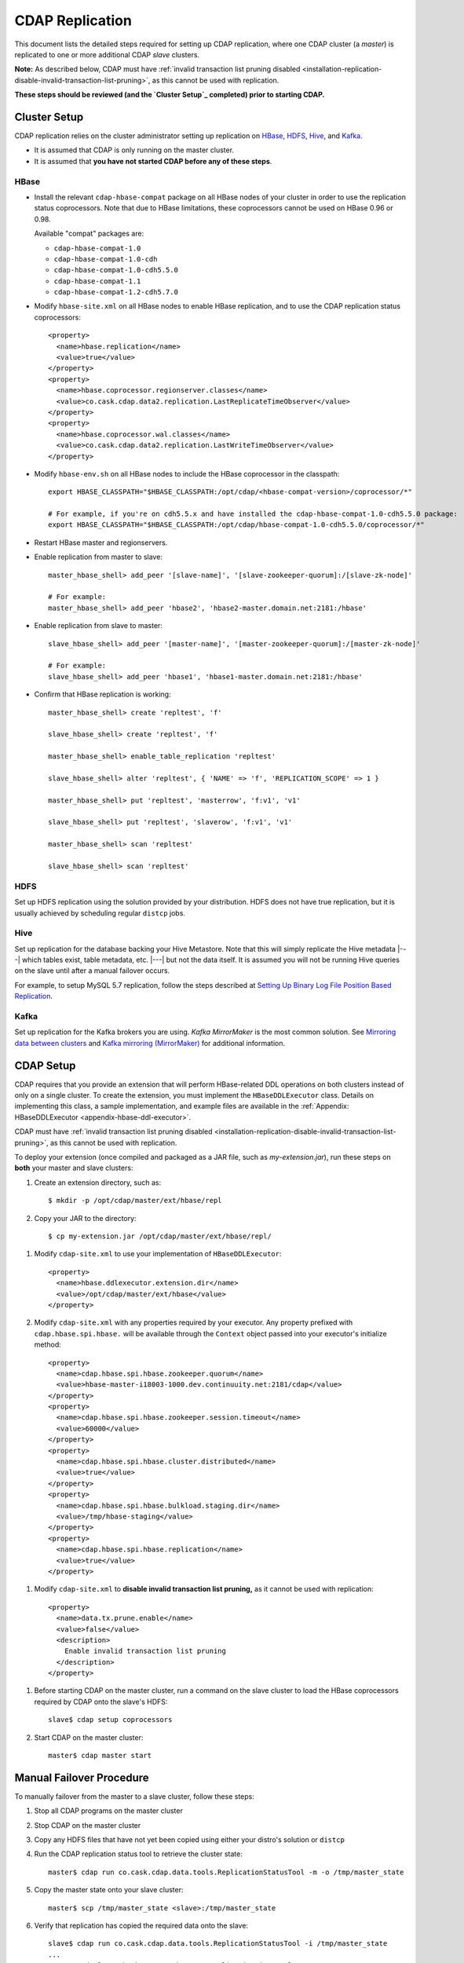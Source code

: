 .. meta::
    :author: Cask Data, Inc.
    :copyright: Copyright © 2017 Cask Data, Inc.

.. _installation-replication:

================
CDAP Replication
================

This document lists the detailed steps required for setting up CDAP replication, where one
CDAP cluster (a *master*) is replicated to one or more additional CDAP *slave* clusters.

**Note:** As described below, CDAP must have :ref:`invalid transaction list pruning disabled 
<installation-replication-disable-invalid-transaction-list-pruning>`, as this cannot be
used with replication.

**These steps should be reviewed (and the `Cluster Setup`_ completed) prior to starting CDAP.**

.. _installation-replication-cluster-setup:

Cluster Setup
=============

CDAP replication relies on the cluster administrator setting up replication on `HBase`_,
`HDFS`_, `Hive`_, and `Kafka`_.

- It is assumed that CDAP is only running on the master cluster.
- It is assumed that **you have not started CDAP before any of these steps**.

HBase
-----
- Install the relevant ``cdap-hbase-compat`` package on all HBase nodes of your cluster in order
  to use the replication status coprocessors. Note that due to HBase limitations, these
  coprocessors cannot be used on HBase 0.96 or 0.98. 
  
  Available "compat" packages are:

  - ``cdap-hbase-compat-1.0``
  - ``cdap-hbase-compat-1.0-cdh``
  - ``cdap-hbase-compat-1.0-cdh5.5.0``
  - ``cdap-hbase-compat-1.1``
  - ``cdap-hbase-compat-1.2-cdh5.7.0``

.. highlight:: xml

- Modify ``hbase-site.xml`` on all HBase nodes to enable HBase replication, and to use the
  CDAP replication status coprocessors::

    <property>
      <name>hbase.replication</name>
      <value>true</value>
    </property>
    <property>
      <name>hbase.coprocessor.regionserver.classes</name>
      <value>co.cask.cdap.data2.replication.LastReplicateTimeObserver</value>
    </property>
    <property>
      <name>hbase.coprocessor.wal.classes</name>
      <value>co.cask.cdap.data2.replication.LastWriteTimeObserver</value>
    </property>

.. highlight:: console

- Modify ``hbase-env.sh`` on all HBase nodes to include the HBase coprocessor in the classpath::

    export HBASE_CLASSPATH="$HBASE_CLASSPATH:/opt/cdap/<hbase-compat-version>/coprocessor/*"
 
    # For example, if you're on cdh5.5.x and have installed the cdap-hbase-compat-1.0-cdh5.5.0 package:
    export HBASE_CLASSPATH="$HBASE_CLASSPATH:/opt/cdap/hbase-compat-1.0-cdh5.5.0/coprocessor/*"

- Restart HBase master and regionservers.
- Enable replication from master to slave::

    master_hbase_shell> add_peer '[slave-name]', '[slave-zookeeper-quorum]:/[slave-zk-node]'
 
    # For example:
    master_hbase_shell> add_peer 'hbase2', 'hbase2-master.domain.net:2181:/hbase'

- Enable replication from slave to master::

    slave_hbase_shell> add_peer '[master-name]', '[master-zookeeper-quorum]:/[master-zk-node]'
 
    # For example:
    slave_hbase_shell> add_peer 'hbase1', 'hbase1-master.domain.net:2181:/hbase'
    
- Confirm that HBase replication is working::

    master_hbase_shell> create 'repltest', 'f'
    
    slave_hbase_shell> create 'repltest', 'f'
    
    master_hbase_shell> enable_table_replication 'repltest'
    
    slave_hbase_shell> alter 'repltest', { 'NAME' => 'f', 'REPLICATION_SCOPE' => 1 }
    
    master_hbase_shell> put 'repltest', 'masterrow', 'f:v1', 'v1'
    
    slave_hbase_shell> put 'repltest', 'slaverow', 'f:v1', 'v1'
    
    master_hbase_shell> scan 'repltest'
    
    slave_hbase_shell> scan 'repltest'

HDFS
----
Set up HDFS replication using the solution provided by your distribution. HDFS does not
have true replication, but it is usually achieved by scheduling regular ``distcp`` jobs.

Hive
----
Set up replication for the database backing your Hive Metastore. Note that this will
simply replicate the Hive metadata |---| which tables exist, table metadata, etc. |---|
but not the data itself. It is assumed you will not be running Hive queries on the slave
until after a manual failover occurs.

For example, to setup MySQL 5.7 replication, follow the steps described at 
`Setting Up Binary Log File Position Based Replication 
<https://dev.mysql.com/doc/refman/5.7/en/replication-howto.html>`__.
             
Kafka
-----
Set up replication for the Kafka brokers you are using. *Kafka MirrorMaker* is the most
common solution. See `Mirroring data between clusters 
<https://kafka.apache.org/documentation.html#basic_ops_mirror_maker>`__ and
`Kafka mirroring (MirrorMaker) 
<https://cwiki.apache.org/confluence/pages/viewpage.action?pageId=27846330>`__
for additional information.

.. _installation-replication-cdap-setup:

CDAP Setup
==========
CDAP requires that you provide an extension that will perform HBase-related DDL operations
on both clusters instead of only on a single cluster. To create the extension, you must
implement the ``HBaseDDLExecutor`` class. Details on implementing this class, a sample
implementation, and example files are available in the :ref:`Appendix: HBaseDDLExecutor
<appendix-hbase-ddl-executor>`.

CDAP must have :ref:`invalid transaction list pruning disabled 
<installation-replication-disable-invalid-transaction-list-pruning>`, as this cannot be
used with replication.

To deploy your extension (once compiled and packaged as a JAR file, such as
*my-extension.jar*), run these steps on **both** your master and slave clusters:

1. Create an extension directory, such as::

    $ mkdir -p /opt/cdap/master/ext/hbase/repl
    
#. Copy your JAR to the directory::

    $ cp my-extension.jar /opt/cdap/master/ext/hbase/repl/

.. highlight:: xml

#. Modify ``cdap-site.xml`` to use your implementation of ``HBaseDDLExecutor``::

    <property>
      <name>hbase.ddlexecutor.extension.dir</name>
      <value>/opt/cdap/master/ext/hbase</value>
    </property>

#. Modify ``cdap-site.xml`` with any properties required by your executor. Any property prefixed
   with ``cdap.hbase.spi.hbase.`` will be available through the ``Context`` object passed into your
   executor's initialize method::

    <property>
      <name>cdap.hbase.spi.hbase.zookeeper.quorum</name>
      <value>hbase-master-i18003-1000.dev.continuuity.net:2181/cdap</value>
    </property>
    <property>
      <name>cdap.hbase.spi.hbase.zookeeper.session.timeout</name>
      <value>60000</value>
    </property>
    <property>
      <name>cdap.hbase.spi.hbase.cluster.distributed</name>
      <value>true</value>
    </property>
    <property>
      <name>cdap.hbase.spi.hbase.bulkload.staging.dir</name>
      <value>/tmp/hbase-staging</value>
    </property>
    <property>
      <name>cdap.hbase.spi.hbase.replication</name>
      <value>true</value>
    </property>

.. _installation-replication-disable-invalid-transaction-list-pruning:

#. Modify ``cdap-site.xml`` to **disable invalid transaction list pruning,** as it cannot
   be used with replication::

    <property>
      <name>data.tx.prune.enable</name>
      <value>false</value>
      <description>
        Enable invalid transaction list pruning
      </description>
    </property>

.. highlight:: console

#. Before starting CDAP on the master cluster, run a command on the slave cluster to load
   the HBase coprocessors required by CDAP onto the slave's HDFS::
   
    slave$ cdap setup coprocessors

#. Start CDAP on the master cluster::

    master$ cdap master start


Manual Failover Procedure
=========================
To manually failover from the master to a slave cluster, follow these steps:

1. Stop all CDAP programs on the master cluster
#. Stop CDAP on the master cluster
#. Copy any HDFS files that have not yet been copied using either your distro's solution or ``distcp``
#. Run the CDAP replication status tool to retrieve the cluster state::

    master$ cdap run co.cask.cdap.data.tools.ReplicationStatusTool -m -o /tmp/master_state

#. Copy the master state onto your slave cluster::

    master$ scp /tmp/master_state <slave>:/tmp/master_state

#. Verify that replication has copied the required data onto the slave::

    slave$ cdap run co.cask.cdap.data.tools.ReplicationStatusTool -i /tmp/master_state
    ...
    Master and Slave Checksums match. HDFS Replication is complete.
    HBase Replication is complete.

#. Run Hive's ``metatool`` to update the locations for the Hive tables::

    slave$ hive --service metatool -updateLocation hdfs://[slave-namenode-host]:[slave-namenode-port] \
                 hdfs://[master-namenode-host]:[master-namenode-port] \
                 -tablePropKey avro.schema.url -serdePropKey avro.schema.url

#. Start CDAP on the slave::

    slave$ cdap master start
